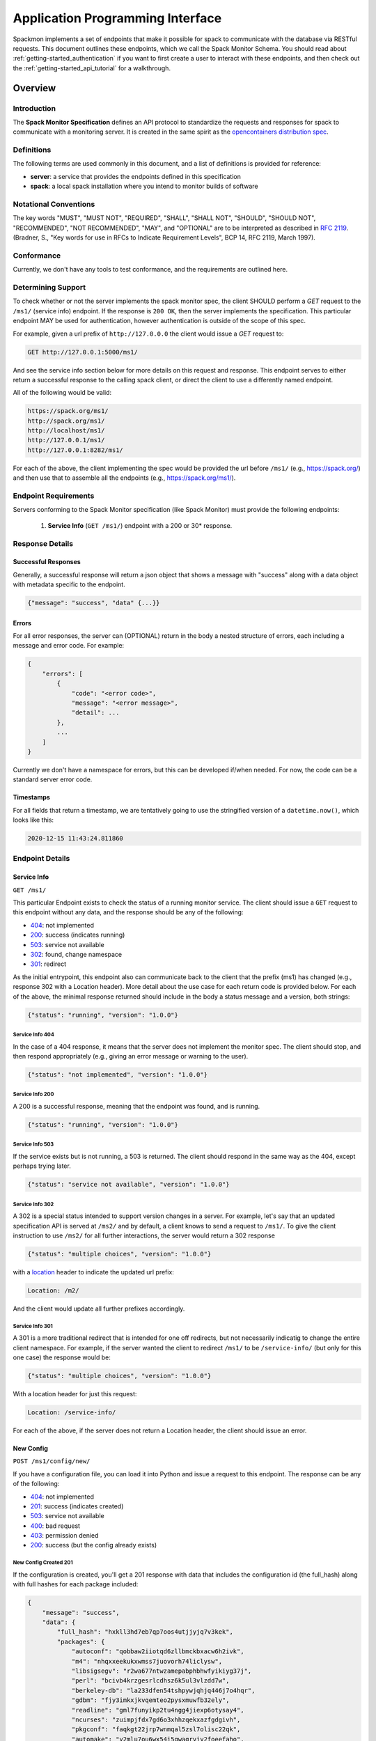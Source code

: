 .. _getting-started_api:

=================================
Application Programming Interface
=================================

Spackmon implements a set of endpoints that make it possible for spack
to communicate with the database via RESTful requests. This document
outlines these endpoints, which we call the Spack Monitor Schema.
You should read about :ref:`getting-started_authentication` if you want
to first create a user to interact with these endpoints, and then
check out the :ref:`getting-started_api_tutorial` for a walkthrough.

--------
Overview
--------

Introduction
============

The **Spack Monitor Specification** defines an API protocol 
to standardize the requests and responses for spack to communicate with a monitoring server.
It is created in the same spirit as the `opencontainers distribution spec <https://github.com/opencontainers/distribution-spec>`_.

Definitions
===========

The following terms are used commonly in this document, and a list of definitions is provided for reference:

- **server**: a service that provides the endpoints defined in this specification
- **spack**: a local spack installation where you intend to monitor builds of software

Notational Conventions
======================

The key words "MUST", "MUST NOT", "REQUIRED", "SHALL", "SHALL NOT", "SHOULD", "SHOULD NOT", "RECOMMENDED", "NOT RECOMMENDED", "MAY", and "OPTIONAL" are to be interpreted as described in `RFC 2119 <http://tools.ietf.org/html/rfc2119>`_. (Bradner, S., "Key words for use in RFCs to Indicate Requirement Levels", BCP 14, RFC 2119, March 1997).

Conformance
===========

Currently, we don't have any tools to test conformance, and the requirements are outlined here. 

Determining Support
===================

To check whether or not the server implements the spack monitor spec, the client SHOULD 
perform a `GET` request to the ``/ms1/`` (service info) endpoint.
If the response is ``200 OK``, then the server implements the specification. This particular endpoint
MAY be used for authentication, however authentication is outside of the scope of this spec.

For example, given a url prefix of ``http://127.0.0.0`` the client would issue a `GET`
request to:

.. code-block:: console

    GET http://127.0.0.1:5000/ms1/

And see the service info section below for more details on this request and response.
This endpoint serves to either return a successful response to the calling spack client, or
direct the client to use a differently named endpoint.

All of the following would be valid:


.. code-block:: console

    https://spack.org/ms1/
    http://spack.org/ms1/
    http://localhost/ms1/
    http://127.0.0.1/ms1/
    http://127.0.0.1:8282/ms1/


For each of the above, the client implementing the spec would be provided the url
before ``/ms1/`` (e.g., https://spack.org/) and then use that to assemble
all the endpoints (e.g., https://spack.org/ms1/).

Endpoint Requirements
=====================

Servers conforming to the Spack Monitor specification (like Spack Monitor)
must provide the following endpoints: 

 1. **Service Info** (``GET /ms1/``) endpoint with a 200 or 30* response.


Response Details
================

Successful Responses
--------------------

Generally, a successful response will return a json object that shows a message
with "success" along with a data object with metadata specific to the endpoint.

.. code-block:: python

    {"message": "success", "data" {...}}



Errors
------

For all error responses, the server can (OPTIONAL) return in the body a nested structure of errors,
each including a message and error code. For example:


.. code-block:: python

    {
        "errors": [
            {
                "code": "<error code>",
                "message": "<error message>",
                "detail": ...
            },
            ...
        ]
    }


Currently we don't have a namespace for errors, but this can be developed if/when needed.
For now, the code can be a standard server error code.

Timestamps
----------

For all fields that return a timestamp, we are tentatively going to use the stringified
version of a ``datetime.now()``, which looks like this:

.. code-block:: console
   
   2020-12-15 11:43:24.811860

Endpoint Details
================

Service Info
------------

``GET /ms1/``

This particular Endpoint exists to check the status of a running monitor service.
The client should issue a ``GET`` request to this endpoint without any data, and the response should be any of the following:

- `404 <https://developer.mozilla.org/en-US/docs/Web/HTTP/Status/404>`_: not implemented
- `200 <https://developer.mozilla.org/en-US/docs/Web/HTTP/Status/200>`_: success (indicates running)
- `503 <https://developer.mozilla.org/en-US/docs/Web/HTTP/Status/503>`_: service not available
- `302 <https://developer.mozilla.org/en-US/docs/Web/HTTP/Status/302>`_: found, change namespace
- `301 <https://developer.mozilla.org/en-US/docs/Web/HTTP/Status/301>`_: redirect

As the initial entrypoint, this endpoint also can communicate back to the client that the prefix (ms1)
has changed (e.g., response 302 with a Location header). More detail about the use case for each return code is provided below.
For each of the above, the minimal response returned should include in the body a status message
and a version, both strings:


.. code-block:: python

    {"status": "running", "version": "1.0.0"}

Service Info 404
''''''''''''''''

In the case of a 404 response, it means that the server does not implement the monitor spec.
The client should stop, and then respond appropriately (e.g., giving an error message or warning to the user).

.. code-block:: python

    {"status": "not implemented", "version": "1.0.0"}

Service Info 200
''''''''''''''''

A 200 is a successful response, meaning that the endpoint was found, and is running.

.. code-block:: python

    {"status": "running", "version": "1.0.0"}


Service Info 503
''''''''''''''''

If the service exists but is not running, a 503 is returned. The client should respond in the same
way as the 404, except perhaps trying later.


.. code-block:: python

    {"status": "service not available", "version": "1.0.0"}


Service Info 302
''''''''''''''''

A 302 is a special status intended to support version changes in a server. For example,
let's say that an updated specification API is served at ``/ms2/`` and by default, a client knows to
send a request to ``/ms1/``. To give the client instruction to use ``/ms2/`` for all further
interactions, the server would return a 302 response


.. code-block:: python

    {"status": "multiple choices", "version": "1.0.0"}

with a `location <https://developer.mozilla.org/en-US/docs/Web/HTTP/Headers/Location>`_ 
header to indicate the updated url prefix:

.. code-block:: console

    Location: /m2/

And the client would update all further prefixes accordingly.

Service Info 301
''''''''''''''''

A 301 is a more traditional redirect that is intended for one off redirects, but
not necessarily indicatig to change the entire client namespace. For example,
if the server wanted the client to redirect ``/ms1/`` to be ``/service-info/`` (but only
for this one case) the response would be:

.. code-block:: console

    {"status": "multiple choices", "version": "1.0.0"}

With a location header for just this request:


.. code-block:: console

    Location: /service-info/

For each of the above, if the server does not return a Location header, the client
should issue an error.


New Config
----------

``POST /ms1/config/new/``

If you have a configuration file, you can load it into Python and issue a request
to this endpoint. The response can be any of the following:

- `404 <https://developer.mozilla.org/en-US/docs/Web/HTTP/Status/404>`_: not implemented
- `201 <https://developer.mozilla.org/en-US/docs/Web/HTTP/Status/201>`_: success (indicates created)
- `503 <https://developer.mozilla.org/en-US/docs/Web/HTTP/Status/503>`_: service not available
- `400 <https://developer.mozilla.org/en-US/docs/Web/HTTP/Status/400>`_: bad request
- `403 <https://developer.mozilla.org/en-US/docs/Web/HTTP/Status/403>`_: permission denied
- `200 <https://developer.mozilla.org/en-US/docs/Web/HTTP/Status/200>`_: success (but the config already exists)


New Config Created 201
''''''''''''''''''''''

If the configuration is created, you'll get a 201 response with data that
includes the configuration id (the full_hash) along with full hashes
for each package included:

.. code-block:: python

    {
        "message": "success",
        "data": {
            "full_hash": "hxkll3hd7eb7qp7oos4utjjyjq7v3kek",
            "packages": {
                "autoconf": "qobbaw2iiotqd6zllbmckbxacw6h2ivk",
                "m4": "nhqxxeekukxwmss7juovorh74liclysw",
                "libsigsegv": "r2wa677ntwzamepabphbhwfyikiyg37j",
                "perl": "bcivb4krzgesrlcdhsz6k5ul3vlzdd7w",
                "berkeley-db": "la233dfen54tshpywjqhjq446j7o4hqr",
                "gdbm": "fjy3imkxjkvqemteo2pysxmuwfb32ely",
                "readline": "gml7funyikp2tu4ngg4jiexp6otysay4",
                "ncurses": "zuimpjfdx7gd6o3xhhzqekxazfgdgivh",
                "pkgconf": "faqkgt22jrp7wnmqal5zsl7olisc22qk",
                "automake": "y2mlu7ou6wx54i5qwagrviy2foeefaho",
                "libiconv": "qhvlpedcedmc7akojaftw46i5daybsfr",
                "libxml2": "o5bqxfuieaf37mc2gdvnfdqqthzpbmis",
                "xz": "w7qivbfd35zjgjavs6kl36yhl6oev75y",
                "libtool": "witmr33yv7xogeaxyynobdblkuzwenwr",
                "openssl": "u3aemyff3aw4nnh3igoyktpwukal3zjv",
                "zlib": "nfa3orbnlq6az76gfdesjmej62pvjh7x",
                "hdf5": "hxkll3hd7eb7qp7oos4utjjyjq7v3kek",
                "util-macros": "yeype6hteniz6bj3ec4dt2evcvslxi63",
                "libevent": "xcvquzui2mjux3hg2qarpbwv42u6cnfv",
                "openmpi": "pekjjw3a5qbgwfwktvv3jqie4veeq7m6",
                "numactl": "bvjlcnxyyumevwp2wvc3ht2uudje7owh",
                "hwloc": "vifktdoq6zle3rfjplmzxoltht5iral5",
                "libpciaccess": "rr2nr5f4lxs53onoycnq47j7yhygibg2"
            }
        }
    }


New Config Already Exists 200
'''''''''''''''''''''''''''''

If the configuration in question already exists, you'll get the same data response,
but a status code of 200 to indicate success (but not create).


